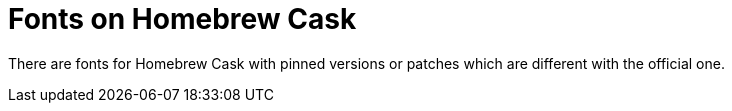 = Fonts on Homebrew Cask

There are fonts for Homebrew Cask with pinned versions or patches which are different with the official one.
